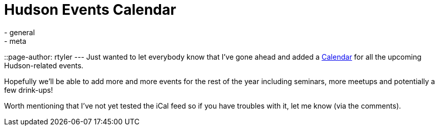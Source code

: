 = Hudson Events Calendar
:nodeid: 251
:created: 1283626934
:tags:
  - general
  - meta
::page-author: rtyler
---
Just wanted to let everybody know that I've gone ahead and added a link:/event-calendar[Calendar] for all the upcoming Hudson-related events.

Hopefully we'll be able to add more and more events for the rest of the year including seminars, more meetups and potentially a few drink-ups!

Worth mentioning that I've not yet tested the iCal feed so if you have troubles with it, let me know (via the comments).
